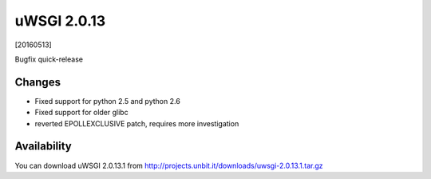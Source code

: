 uWSGI 2.0.13
============

[20160513]

Bugfix quick-release

Changes
-------

- Fixed support for python 2.5 and python 2.6
- Fixed support for older glibc
- reverted EPOLLEXCLUSIVE patch, requires more investigation


Availability
------------

You can download uWSGI 2.0.13.1 from http://projects.unbit.it/downloads/uwsgi-2.0.13.1.tar.gz

